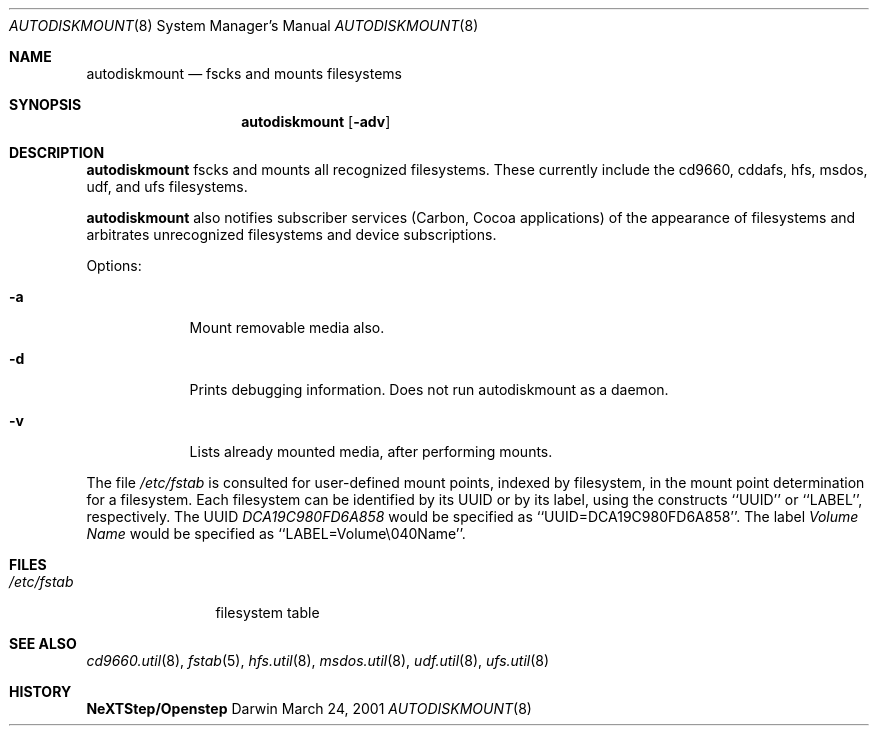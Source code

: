 .\""Copyright (c) 2001 Apple Computer, Inc. All Rights Reserved.
.\"The contents of this file constitute Original Code as defined in and are 
.\"subject to the Apple Public Source License Version 1.2 (the 'License'). 
.\"You may not use this file except in compliance with the
.\"License. Please obtain a copy of the License at 
.\"http://www.apple.com/publicsource and read it before using this file.
.\"
.\"This Original Code and all software distributed under the License are 
.\"distributed on an 'AS IS' basis, WITHOUT WARRANTY OF ANY KIND, EITHER 
.\"EXPRESS OR IMPLIED, AND APPLE
.\"HEREBY DISCLAIMS ALL SUCH WARRANTIES, INCLUDING WITHOUT LIMITATION, ANY 
.\"WARRANTIES OF MERCHANTABILITY, FITNESS FOR A PARTICULAR PURPOSE,
.\"QUIET ENJOYMENT OR NON-INFRINGEMENT. Please see the License for the 
.\"specific language governing rights and limitations under the License."
.Dd March 24, 2001
.Dt AUTODISKMOUNT 8
.Os Darwin
.Sh NAME
.Nm autodiskmount
.Nd fscks and mounts filesystems
.Sh SYNOPSIS
.Nm
.Op Fl adv
.Sh DESCRIPTION
.Nm 
fscks and mounts all recognized filesystems.
These currently include the cd9660, cddafs, hfs, msdos, udf, and ufs filesystems.
.Pp
.Nm
also notifies subscriber services (Carbon, Cocoa applications) of the appearance of filesystems and arbitrates unrecognized filesystems and device subscriptions.
.Pp
Options:
.Bl -tag -width -indent
.It Fl a
Mount removable media also.
.It Fl d
Prints debugging information. Does not run autodiskmount as a daemon.
.It Fl v
Lists already mounted media, after performing mounts.
.El
.Pp
The file
.Pa /etc/fstab
is consulted for user-defined mount points, indexed by filesystem,
in the mount point determination for a filesystem.
Each filesystem can be identified by its UUID or by its label,
using the constructs ``UUID'' or ``LABEL'', respectively.
The UUID
.Pa DCA19C980FD6A858
would be specified as
``UUID=DCA19C980FD6A858''.
The label
.Pa Volume Name
would be specified as ``LABEL=Volume\\040Name''.
.Pp
.Sh FILES
.Bl -tag -width /etc/fstab -compact
.It Pa /etc/fstab
filesystem table
.El
.Sh SEE ALSO 
.Xr cd9660.util 8 ,
.Xr fstab 5 ,
.Xr hfs.util 8 ,
.Xr msdos.util 8 ,
.Xr udf.util 8 ,
.Xr ufs.util 8
.Sh HISTORY
.Nm NeXTStep/Openstep
